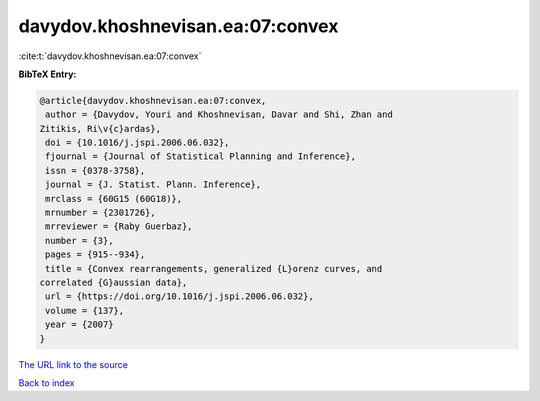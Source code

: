 davydov.khoshnevisan.ea:07:convex
=================================

:cite:t:`davydov.khoshnevisan.ea:07:convex`

**BibTeX Entry:**

.. code-block:: bibtex

   @article{davydov.khoshnevisan.ea:07:convex,
    author = {Davydov, Youri and Khoshnevisan, Davar and Shi, Zhan and
   Zitikis, Ri\v{c}ardas},
    doi = {10.1016/j.jspi.2006.06.032},
    fjournal = {Journal of Statistical Planning and Inference},
    issn = {0378-3758},
    journal = {J. Statist. Plann. Inference},
    mrclass = {60G15 (60G18)},
    mrnumber = {2301726},
    mrreviewer = {Raby Guerbaz},
    number = {3},
    pages = {915--934},
    title = {Convex rearrangements, generalized {L}orenz curves, and
   correlated {G}aussian data},
    url = {https://doi.org/10.1016/j.jspi.2006.06.032},
    volume = {137},
    year = {2007}
   }

`The URL link to the source <ttps://doi.org/10.1016/j.jspi.2006.06.032}>`__


`Back to index <../By-Cite-Keys.html>`__
